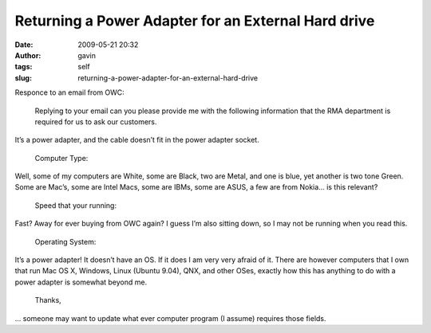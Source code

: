 Returning a Power Adapter for an External Hard drive
####################################################
:date: 2009-05-21 20:32
:author: gavin
:tags: self
:slug: returning-a-power-adapter-for-an-external-hard-drive

Responce to an email from OWC:

    Replying to your email can you please provide me with the following
    information that the RMA department is required for us to ask our
    customers.

It’s a power adapter, and the cable doesn’t fit in the power adapter
socket.

    Computer Type:

Well, some of my computers are White, some are Black, two are Metal, and
one is blue, yet another is two tone Green. Some are Mac’s, some are
Intel Macs, some are IBMs, some are ASUS, a few are from Nokia… is this
relevant?

    Speed that your running:

Fast? Away for ever buying from OWC again? I guess I’m also sitting
down, so I may not be running when you read this.

    Operating System:

It’s a power adapter! It doesn’t have an OS. If it does I am very very
afraid of it. There are however computers that I own that run Mac OS X,
Windows, Linux (Ubuntu 9.04), QNX, and other OSes, exactly how this has
anything to do with a power adapter is somewhat beyond me.

    Thanks,

… someone may want to update what ever computer program (I assume)
requires those fields.

